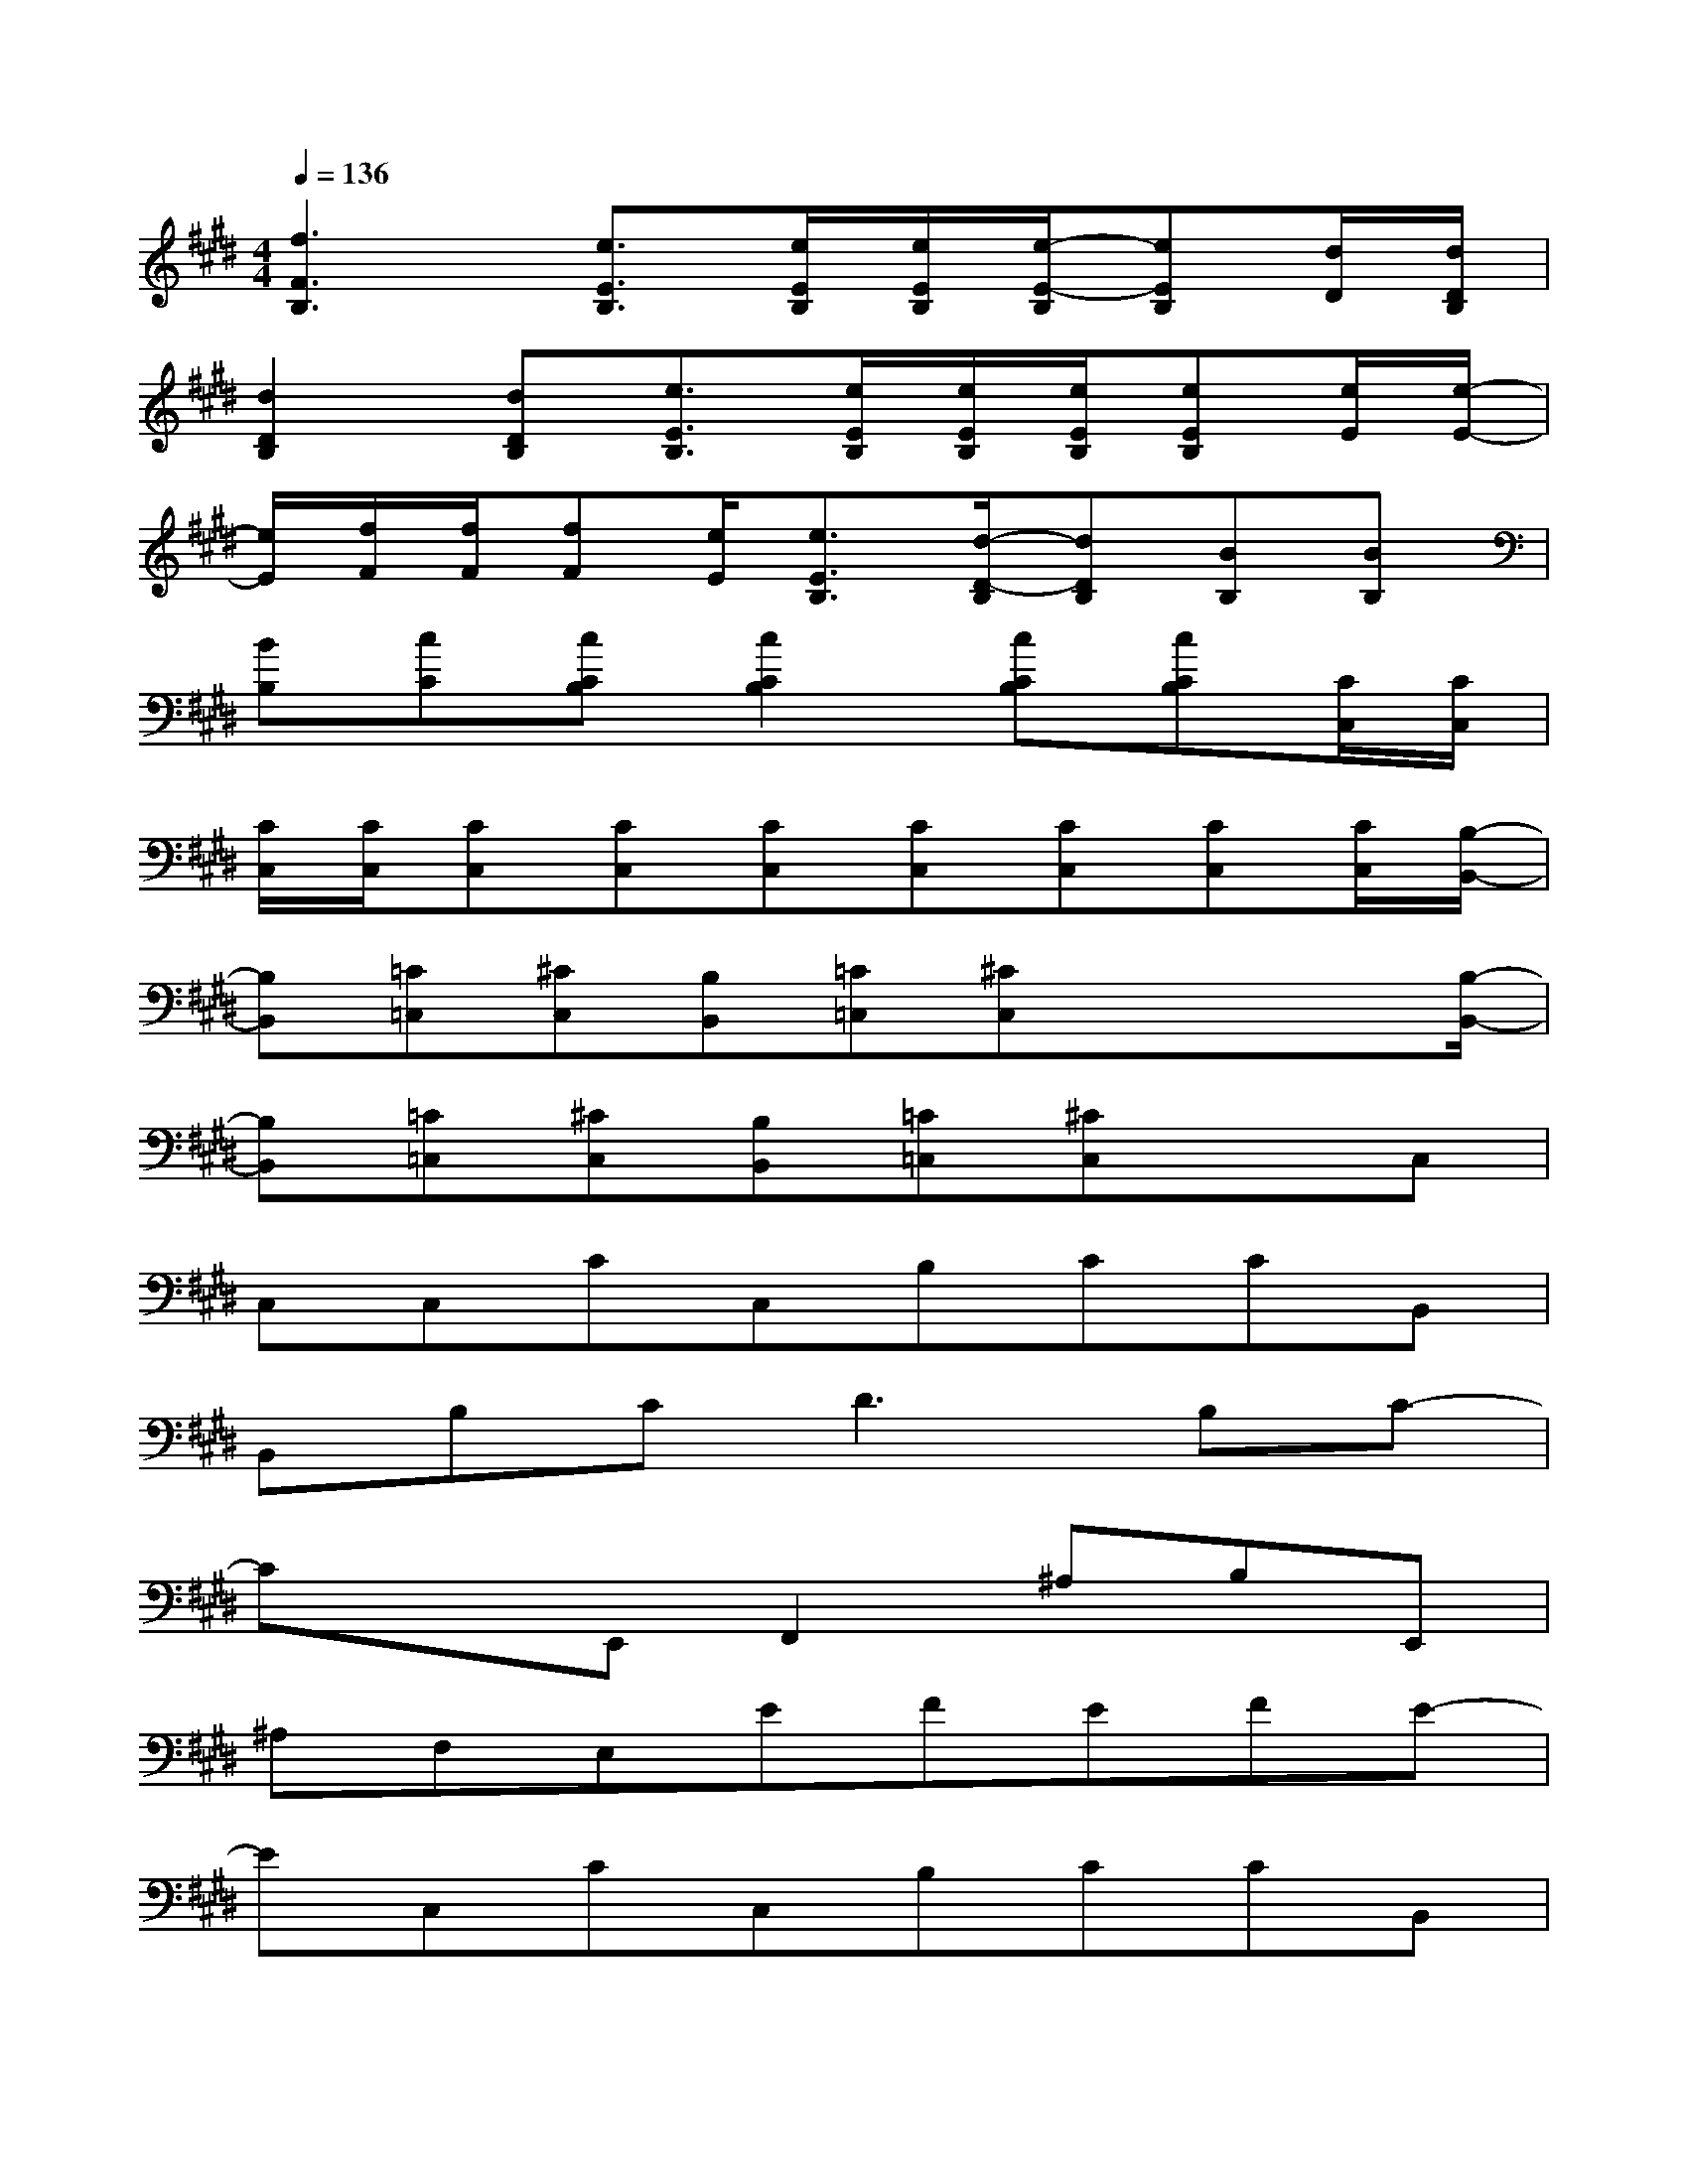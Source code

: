 X:1
T:
M:4/4
L:1/8
Q:1/4=136
K:E%4sharps
V:1
[f3F3B,3][e3/2E3/2B,3/2][e/2E/2B,/2][e/2E/2B,/2][e/2-E/2-B,/2][eEB,][d/2D/2][d/2D/2B,/2]|
[d2D2B,2][dDB,][e3/2E3/2B,3/2][e/2E/2B,/2][e/2E/2B,/2][e/2E/2B,/2][eEB,][e/2E/2][e/2-E/2-]|
[e/2E/2][f/2F/2][f/2F/2][fF][e/2E/2][e3/2E3/2B,3/2][d/2-D/2-B,/2][dDB,][BB,][BB,]|
[BB,][cC][cCB,][c2C2B,2][cCB,][cCB,][C/2C,/2][C/2C,/2]|
[C/2C,/2][C/2C,/2][CC,][CC,][CC,][CC,][CC,][CC,][C/2C,/2][B,/2-B,,/2-]|
[B,B,,][=C=C,][^CC,][B,B,,][=C=C,][^CC,]x/2x/2x/2[B,/2-B,,/2-]|
[B,B,,][=C=C,][^CC,][B,B,,][=C=C,][^CC,]xC,|
C,C,CC,B,CCB,,|
B,,B,C2<D2B,C-|
CxE,,F,,2^A,B,E,,|
^A,F,E,EFEFE-|
EC,CC,B,CCB,,|
B,,B,CDEF-[^A2-F2-]|
[^AF][^AF]x[G2E2]FGG|
BcGF^A^A^A[G-E-]|
[GE]C,CC,B,cCB,,